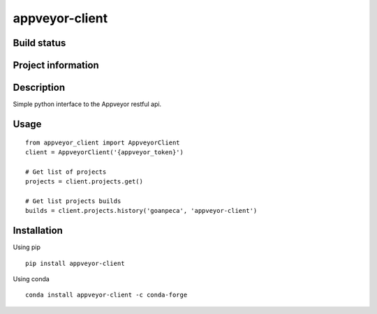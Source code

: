appveyor-client
===============

Build status
------------
|travis status| |appveyor status| |circleci status| |quantified code| |scrutinizer|

Project information
-------------------
|license| |pypi version|

.. |travis status| image:: https://travis-ci.org/goanpeca/appveyor-client.svg?branch=master
   :target: https://travis-ci.org/goanpeca/appveyor-client
   :alt: Travis-CI build status
.. |appveyor status| image:: https://ci.appveyor.com/api/projects/status/mgv5gnstlxv718xk?svg=true
   :target: https://ci.appveyor.com/project/goanpeca/appveyor-client
   :alt: Appveyor build status
.. |circleci status| image:: https://circleci.com/gh/goanpeca/appveyor-client/tree/master.svg?style=shield
   :target: https://circleci.com/gh/goanpeca/appveyor-client/tree/master
   :alt: Circle-CI build status
.. |quantified code| image:: https://www.quantifiedcode.com/api/v1/project/b5e47eec1e564a66a8c52c989880637b/badge.svg
   :target: https://www.quantifiedcode.com/app/project/b5e47eec1e564a66a8c52c989880637b
   :alt: Quantified Code issues
.. |scrutinizer| image:: https://scrutinizer-ci.com/g/goanpeca/appveyor-client/badges/quality-score.png?b=master
   :target: https://scrutinizer-ci.com/g/goanpeca/appveyor-client/?branch=master
   :alt: Scrutinizer Code Quality
.. |license| image:: https://img.shields.io/pypi/l/appveyor-client.svg
   :target: LICENSE.txt
   :alt: License
.. |pypi version| image:: https://img.shields.io/pypi/v/appveyor-client.svg
   :target: https://pypi.python.org/pypi/appveyor-client/
   :alt: Latest PyPI version

Description
-----------
Simple python interface to the Appveyor restful api.

Usage
-----

::

  from appveyor_client import AppveyorClient
  client = AppveyorClient('{appveyor_token}')

  # Get list of projects
  projects = client.projects.get()

  # Get list projects builds
  builds = client.projects.history('goanpeca', 'appveyor-client')


Installation
------------

Using pip

::

    pip install appveyor-client

Using conda

::

    conda install appveyor-client -c conda-forge
